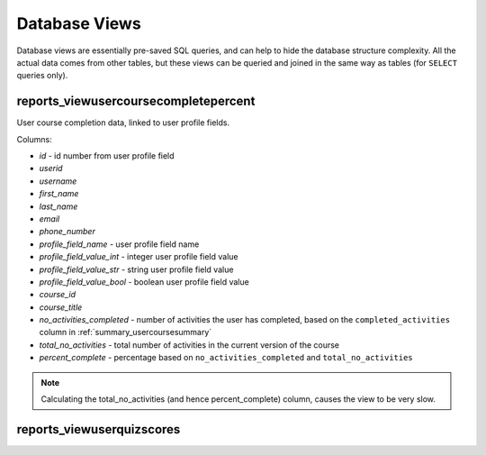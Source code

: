 Database Views
===================

Database views are essentially pre-saved SQL queries, and can help to hide the
database structure complexity. All the actual data comes from other tables, but
these views can be queried and joined in the same way as tables (for ``SELECT``
queries only).


reports_viewusercoursecompletepercent
-------------------------------------

User course completion data, linked to user profile fields.

Columns:

* *id* - id number from user profile field 
* *userid*
* *username*
* *first_name*
* *last_name*
* *email*
* *phone_number*
* *profile_field_name* - user profile field name
* *profile_field_value_int* - integer user profile field value
* *profile_field_value_str* - string user profile field value
* *profile_field_value_bool* - boolean user profile field value
* *course_id*
* *course_title*
* *no_activities_completed* - number of activities the user has completed,
  based on the ``completed_activities`` column in
  :ref:`summary_usercoursesummary`
* *total_no_activities* - total number of activities in the current version of
  the course
* *percent_complete* - percentage based on ``no_activities_completed`` and
  ``total_no_activities``

.. note::
   Calculating the total_no_activities (and hence percent_complete) column,
   causes the view to be very slow.

reports_viewuserquizscores
--------------------------